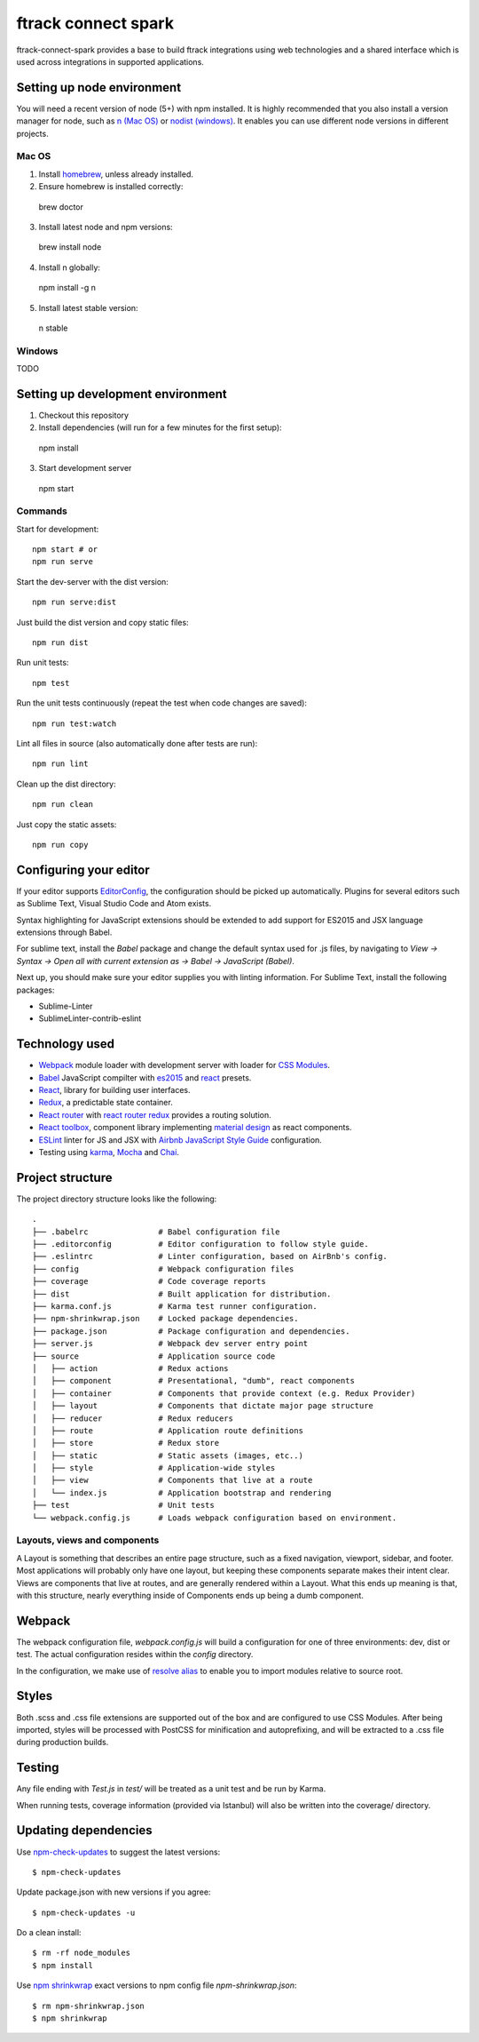 ####################
ftrack connect spark
####################

ftrack-connect-spark provides a base to build ftrack integrations using web
technologies and a shared interface which is used across integrations
in supported applications.

Setting up node environment
===========================

You will need a recent version of node (5+) with npm installed. It is highly
recommended that you also install a version manager for node, such as
`n (Mac OS) <https://github.com/tj/n>`_ or
`nodist (windows) <https://github.com/marcelklehr/nodist>`_. It enables you
can use different node versions in different projects.

Mac OS
------

1. Install `homebrew <http://brew.sh/>`_, unless already installed.
2. Ensure homebrew is installed correctly::

  brew doctor

3. Install latest node and npm versions::

  brew install node

4. Install n globally::

  npm install -g n

5. Install latest stable version::

  n stable

Windows
-------

TODO

Setting up development environment
==================================

1. Checkout this repository
2. Install dependencies (will run for a few minutes for the first setup)::

  npm install

3. Start development server

  npm start

Commands
--------

Start for development::

  npm start # or
  npm run serve

Start the dev-server with the dist version::

  npm run serve:dist

Just build the dist version and copy static files::

  npm run dist

Run unit tests::

  npm test

Run the unit tests continuously (repeat the test when code changes are saved)::

  npm run test:watch

Lint all files in source (also automatically done after tests are run)::

  npm run lint

Clean up the dist directory::

  npm run clean

Just copy the static assets::

  npm run copy


Configuring your editor
======================

If your editor supports `EditorConfig <http://editorconfig.org/>`_, the
configuration should be picked up automatically. Plugins for several editors
such as Sublime Text, Visual Studio Code and Atom exists.

Syntax highlighting for JavaScript extensions should be extended to add support
for ES2015 and JSX language extensions through Babel.

For sublime text, install the `Babel` package and change the default syntax
used for .js files, by navigating to
`View -> Syntax -> Open all with current extension as -> Babel -> JavaScript (Babel)`.

Next up, you should make sure your editor supplies you with linting information.
For Sublime Text, install the following packages:

* Sublime-Linter
* SublimeLinter-contrib-eslint


Technology used
===============

* `Webpack <https://webpack.github.io/>`_ module loader with development server
  with loader for `CSS Modules <https://github.com/css-modules/css-modules>`_.
* `Babel <babeljs.io>`_ JavaScript compilter with
  `es2015 <https://babeljs.io/docs/learn-es2015/>`_ and
  `react <https://babeljs.io/docs/plugins/preset-react/>`_ presets.
* `React <https://facebook.github.io/react/>`_, library for building user
  interfaces.
* `Redux <redux.js.org>`_, a predictable state container.
* `React router <https://github.com/reactjs/react-router>`_ with
  `react router redux <https://github.com/reactjs/react-router-redux>`_
  provides a routing solution.
* `React toolbox <react-toolbox.com>`_, component library implementing
  `material design <https://design.google.com/>`_ as react components.
* `ESLint <eslint.org>`_ linter for JS and JSX with
  `Airbnb JavaScript Style Guide <https://github.com/airbnb/javascript>`_
  configuration.
* Testing using `karma <https://github.com/karma-runner/karma>`_,
  `Mocha <https://mochajs.org/>`_ and `Chai <chaijs.com/>`_.

Project structure
=================

The project directory structure looks like the following::

  .
  ├── .babelrc               # Babel configuration file
  ├── .editorconfig          # Editor configuration to follow style guide.
  ├── .eslintrc              # Linter configuration, based on AirBnb's config.
  ├── config                 # Webpack configuration files
  ├── coverage               # Code coverage reports
  ├── dist                   # Built application for distribution.
  ├── karma.conf.js          # Karma test runner configuration.
  ├── npm-shrinkwrap.json    # Locked package dependencies.
  ├── package.json           # Package configuration and dependencies.
  ├── server.js              # Webpack dev server entry point
  ├── source                 # Application source code
  │   ├── action             # Redux actions
  │   ├── component          # Presentational, "dumb", react components
  │   ├── container          # Components that provide context (e.g. Redux Provider)
  │   ├── layout             # Components that dictate major page structure
  │   ├── reducer            # Redux reducers
  │   ├── route              # Application route definitions
  │   ├── store              # Redux store
  │   ├── static             # Static assets (images, etc..)
  │   ├── style              # Application-wide styles
  │   ├── view               # Components that live at a route
  │   └── index.js           # Application bootstrap and rendering
  ├── test                   # Unit tests
  └── webpack.config.js      # Loads webpack configuration based on environment.


Layouts, views and components
-----------------------------

A Layout is something that describes an entire page structure, such as a fixed
navigation, viewport, sidebar, and footer. Most applications will probably only
have one layout, but keeping these components separate makes their intent clear.
Views are components that live at routes, and are generally rendered within a
Layout. What this ends up meaning is that, with this structure, nearly
everything inside of Components ends up being a dumb component.

Webpack
=======

The webpack configuration file, `webpack.config.js` will build a configuration
for one of three environments: dev, dist or test. The actual configuration
resides within the `config` directory.

In the configuration, we make use of
`resolve alias <http://webpack.github.io/docs/configuration.html#resolve-alias>`_
to enable you to import modules relative to source root.


Styles
======

Both .scss and .css file extensions are supported out of the box and are
configured to use CSS Modules. After being imported, styles will be processed
with PostCSS for minification and autoprefixing, and will be extracted to a .css
file during production builds.

Testing
=======

Any file ending with `Test.js` in `test/` will be treated as a unit test and
be run by Karma.

When running tests, coverage information (provided via Istanbul) will also
be written into the coverage/ directory.

Updating dependencies
=====================

Use `npm-check-updates <https://www.npmjs.com/package/npm-check-updates>`_ to
suggest the latest versions::

  $ npm-check-updates

Update package.json with new versions if you agree::

  $ npm-check-updates -u

Do a clean install::

  $ rm -rf node_modules
  $ npm install

Use `npm shrinkwrap <https://docs.npmjs.com/cli/shrinkwrap>`_ exact versions
to npm config file `npm-shrinkwrap.json`::

  $ rm npm-shrinkwrap.json
  $ npm shrinkwrap
